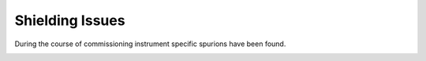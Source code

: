 .. _ShieldingIssues:

Shielding Issues
^^^^^^^^^^^^^^^^

During the course of commissioning instrument specific spurions have been found.

|pic1|
|pic2|
|pic3|
|pic4|

.. |pic1| image:: Shielding/ShieldingIssues-1.png
   :width: 65%

.. |pic2| image:: Shielding/ShieldingIssues-2.png
   :width: 65%

.. |pic3| image:: Shielding/ShieldingIssues-3.png
   :width: 65%

.. |pic4| image:: Shielding/ShieldingIssues-4.png
   :width: 65%

